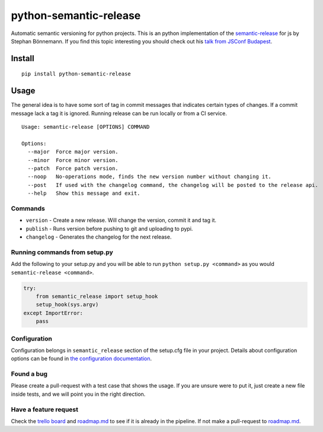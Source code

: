 python-semantic-release
=======================

Automatic semantic versioning for python projects. This is an python
implementation of the
`semantic-release <https://github.com/semantic-release/semantic-release>`__
for js by Stephan Bönnemann. If you find this topic interesting you
should check out his `talk from JSConf
Budapest <https://www.youtube.com/watch?v=tc2UgG5L7WM>`__.

|Build status| |Coverage status| |PyPI version| |Trello|

Install
-------

::

    pip install python-semantic-release

Usage
-----

The general idea is to have some sort of tag in commit messages that
indicates certain types of changes. If a commit message lack a tag it is
ignored. Running release can be run locally or from a CI service.

::

    Usage: semantic-release [OPTIONS] COMMAND

    Options:
      --major  Force major version.
      --minor  Force minor version.
      --patch  Force patch version.
      --noop   No-operations mode, finds the new version number without changing it.
      --post   If used with the changelog command, the changelog will be posted to the release api.
      --help   Show this message and exit.

Commands
~~~~~~~~

-  ``version`` - Create a new release. Will change the version, commit
   it and tag it.
-  ``publish`` - Runs version before pushing to git and uploading to
   pypi.
-  ``changelog`` - Generates the changelog for the next release.

Running commands from setup.py
~~~~~~~~~~~~~~~~~~~~~~~~~~~~~~

Add the following to your setup.py and you will be able to run
``python setup.py <command>`` as you would
``semantic-release <command>``.

.. code:: python

    try:
        from semantic_release import setup_hook
        setup_hook(sys.argv)
    except ImportError:
        pass

Configuration
~~~~~~~~~~~~~

Configuration belongs in ``semantic_release`` section of the setup.cfg
file in your project. Details about configuration options can be found
in `the configuration
documentation <http://python-semantic-release.readthedocs.org/en/latest/configuration.html>`__.

Found a bug
~~~~~~~~~~~

Please create a pull-request with a test case that shows the usage. If you are unsure were to put
it, just create a new file inside tests, and we will point you in the right direction.

Have a feature request
~~~~~~~~~~~~~~~~~~~~~~

Check the `trello board`_ and `roadmap.md`_ to see if it is already in the pipeline. If not make a
pull-request to `roadmap.md`_.

.. _trello board: https://trello.com/b/ylmdOYr1/python-semantic-release
.. _roadmap.md: https://github.com/relekang/python-semantic-release/blob/master/roadmap.md

.. |Build status| image:: https://ci.frigg.io/relekang/python-semantic-release.svg?branch=master
   :target: https://ci.frigg.io/relekang/python-semantic-release
.. |Coverage status| image:: https://ci.frigg.io/relekang/python-semantic-release/coverage.svg?branch=master
   :target: https://ci.frigg.io/relekang/python-semantic-release
.. |PyPI version| image:: https://badge.fury.io/py/python-semantic-release.svg
.. |Trello| image:: https://img.shields.io/badge/trello-board-blue.svg
   :target: https://trello.com/b/ylmdOYr1/python-semantic-release
